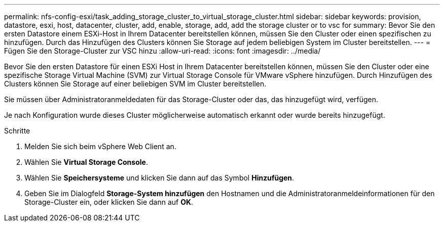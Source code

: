 ---
permalink: nfs-config-esxi/task_adding_storage_cluster_to_virtual_storage_cluster.html 
sidebar: sidebar 
keywords: provision, datastore, esxi, host, datacenter, cluster, add, enable, storage, add, add the storage cluster or to vsc for 
summary: Bevor Sie den ersten Datastore einem ESXi-Host in Ihrem Datacenter bereitstellen können, müssen Sie den Cluster oder einen spezifischen zu hinzufügen. Durch das Hinzufügen des Clusters können Sie Storage auf jedem beliebigen System im Cluster bereitstellen. 
---
= Fügen Sie den Storage-Cluster zur VSC hinzu
:allow-uri-read: 
:icons: font
:imagesdir: ../media/


[role="lead"]
Bevor Sie den ersten Datastore für einen ESXi Host in Ihrem Datacenter bereitstellen können, müssen Sie den Cluster oder eine spezifische Storage Virtual Machine (SVM) zur Virtual Storage Console für VMware vSphere hinzufügen. Durch Hinzufügen des Clusters können Sie Storage auf einer beliebigen SVM im Cluster bereitstellen.

Sie müssen über Administratoranmeldedaten für das Storage-Cluster oder das, das hinzugefügt wird, verfügen.

Je nach Konfiguration wurde dieses Cluster möglicherweise automatisch erkannt oder wurde bereits hinzugefügt.

.Schritte
. Melden Sie sich beim vSphere Web Client an.
. Wählen Sie *Virtual Storage Console*.
. Wählen Sie *Speichersysteme* und klicken Sie dann auf das Symbol *Hinzufügen*.
. Geben Sie im Dialogfeld *Storage-System hinzufügen* den Hostnamen und die Administratoranmeldeinformationen für den Storage-Cluster ein, oder klicken Sie dann auf *OK*.

